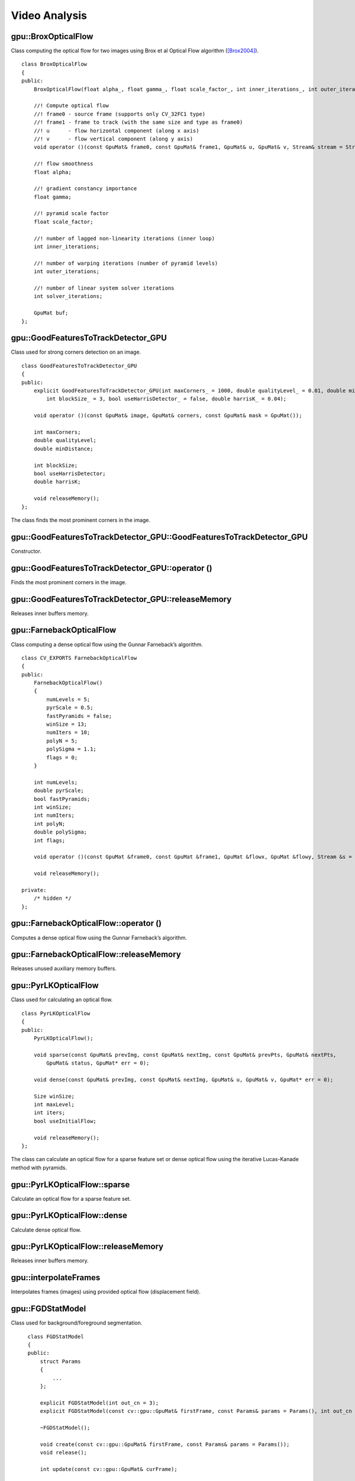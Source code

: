 Video Analysis
==============

.. highlight:: cpp



gpu::BroxOpticalFlow
--------------------
.. ocv:class:: gpu::BroxOpticalFlow

Class computing the optical flow for two images using Brox et al Optical Flow algorithm ([Brox2004]_). ::

    class BroxOpticalFlow
    {
    public:
        BroxOpticalFlow(float alpha_, float gamma_, float scale_factor_, int inner_iterations_, int outer_iterations_, int solver_iterations_);

        //! Compute optical flow
        //! frame0 - source frame (supports only CV_32FC1 type)
        //! frame1 - frame to track (with the same size and type as frame0)
        //! u      - flow horizontal component (along x axis)
        //! v      - flow vertical component (along y axis)
        void operator ()(const GpuMat& frame0, const GpuMat& frame1, GpuMat& u, GpuMat& v, Stream& stream = Stream::Null());

        //! flow smoothness
        float alpha;

        //! gradient constancy importance
        float gamma;

        //! pyramid scale factor
        float scale_factor;

        //! number of lagged non-linearity iterations (inner loop)
        int inner_iterations;

        //! number of warping iterations (number of pyramid levels)
        int outer_iterations;

        //! number of linear system solver iterations
        int solver_iterations;

        GpuMat buf;
    };



gpu::GoodFeaturesToTrackDetector_GPU
------------------------------------
.. ocv:class:: gpu::GoodFeaturesToTrackDetector_GPU

Class used for strong corners detection on an image. ::

    class GoodFeaturesToTrackDetector_GPU
    {
    public:
        explicit GoodFeaturesToTrackDetector_GPU(int maxCorners_ = 1000, double qualityLevel_ = 0.01, double minDistance_ = 0.0,
            int blockSize_ = 3, bool useHarrisDetector_ = false, double harrisK_ = 0.04);

        void operator ()(const GpuMat& image, GpuMat& corners, const GpuMat& mask = GpuMat());

        int maxCorners;
        double qualityLevel;
        double minDistance;

        int blockSize;
        bool useHarrisDetector;
        double harrisK;

        void releaseMemory();
    };

The class finds the most prominent corners in the image.

.. seealso:: :ocv:func:`goodFeaturesToTrack`



gpu::GoodFeaturesToTrackDetector_GPU::GoodFeaturesToTrackDetector_GPU
---------------------------------------------------------------------
Constructor.

.. ocv:function:: gpu::GoodFeaturesToTrackDetector_GPU::GoodFeaturesToTrackDetector_GPU(int maxCorners = 1000, double qualityLevel = 0.01, double minDistance = 0.0, int blockSize = 3, bool useHarrisDetector = false, double harrisK = 0.04)

    :param maxCorners: Maximum number of corners to return. If there are more corners than are found, the strongest of them is returned.

    :param qualityLevel: Parameter characterizing the minimal accepted quality of image corners. The parameter value is multiplied by the best corner quality measure, which is the minimal eigenvalue (see  :ocv:func:`gpu::cornerMinEigenVal` ) or the Harris function response (see  :ocv:func:`gpu::cornerHarris` ). The corners with the quality measure less than the product are rejected. For example, if the best corner has the quality measure = 1500, and the  ``qualityLevel=0.01`` , then all the corners with the quality measure less than 15 are rejected.

    :param minDistance: Minimum possible Euclidean distance between the returned corners.

    :param blockSize: Size of an average block for computing a derivative covariation matrix over each pixel neighborhood. See  :ocv:func:`cornerEigenValsAndVecs` .

    :param useHarrisDetector: Parameter indicating whether to use a Harris detector (see :ocv:func:`gpu::cornerHarris`) or :ocv:func:`gpu::cornerMinEigenVal`.

    :param harrisK: Free parameter of the Harris detector.



gpu::GoodFeaturesToTrackDetector_GPU::operator ()
-------------------------------------------------
Finds the most prominent corners in the image.

.. ocv:function:: void gpu::GoodFeaturesToTrackDetector_GPU::operator ()(const GpuMat& image, GpuMat& corners, const GpuMat& mask = GpuMat())

    :param image: Input 8-bit, single-channel image.

    :param corners: Output vector of detected corners (it will be one row matrix with CV_32FC2 type).

    :param mask: Optional region of interest. If the image is not empty (it needs to have the type  ``CV_8UC1``  and the same size as  ``image`` ), it  specifies the region in which the corners are detected.

.. seealso:: :ocv:func:`goodFeaturesToTrack`



gpu::GoodFeaturesToTrackDetector_GPU::releaseMemory
---------------------------------------------------
Releases inner buffers memory.

.. ocv:function:: void gpu::GoodFeaturesToTrackDetector_GPU::releaseMemory()



gpu::FarnebackOpticalFlow
-------------------------
.. ocv:class:: gpu::FarnebackOpticalFlow

Class computing a dense optical flow using the Gunnar Farneback’s algorithm. ::

    class CV_EXPORTS FarnebackOpticalFlow
    {
    public:
        FarnebackOpticalFlow()
        {
            numLevels = 5;
            pyrScale = 0.5;
            fastPyramids = false;
            winSize = 13;
            numIters = 10;
            polyN = 5;
            polySigma = 1.1;
            flags = 0;
        }

        int numLevels;
        double pyrScale;
        bool fastPyramids;
        int winSize;
        int numIters;
        int polyN;
        double polySigma;
        int flags;

        void operator ()(const GpuMat &frame0, const GpuMat &frame1, GpuMat &flowx, GpuMat &flowy, Stream &s = Stream::Null());

        void releaseMemory();

    private:
        /* hidden */
    };



gpu::FarnebackOpticalFlow::operator ()
--------------------------------------
Computes a dense optical flow using the Gunnar Farneback’s algorithm.

.. ocv:function:: void gpu::FarnebackOpticalFlow::operator ()(const GpuMat &frame0, const GpuMat &frame1, GpuMat &flowx, GpuMat &flowy, Stream &s = Stream::Null())

    :param frame0: First 8-bit gray-scale input image
    :param frame1: Second 8-bit gray-scale input image
    :param flowx: Flow horizontal component
    :param flowy: Flow vertical component
    :param s: Stream

.. seealso:: :ocv:func:`calcOpticalFlowFarneback`



gpu::FarnebackOpticalFlow::releaseMemory
----------------------------------------
Releases unused auxiliary memory buffers.

.. ocv:function:: void gpu::FarnebackOpticalFlow::releaseMemory()



gpu::PyrLKOpticalFlow
---------------------
.. ocv:class:: gpu::PyrLKOpticalFlow

Class used for calculating an optical flow. ::

    class PyrLKOpticalFlow
    {
    public:
        PyrLKOpticalFlow();

        void sparse(const GpuMat& prevImg, const GpuMat& nextImg, const GpuMat& prevPts, GpuMat& nextPts,
            GpuMat& status, GpuMat* err = 0);

        void dense(const GpuMat& prevImg, const GpuMat& nextImg, GpuMat& u, GpuMat& v, GpuMat* err = 0);

        Size winSize;
        int maxLevel;
        int iters;
        bool useInitialFlow;

        void releaseMemory();
    };

The class can calculate an optical flow for a sparse feature set or dense optical flow using the iterative Lucas-Kanade method with pyramids.

.. seealso:: :ocv:func:`calcOpticalFlowPyrLK`



gpu::PyrLKOpticalFlow::sparse
-----------------------------
Calculate an optical flow for a sparse feature set.

.. ocv:function:: void gpu::PyrLKOpticalFlow::sparse(const GpuMat& prevImg, const GpuMat& nextImg, const GpuMat& prevPts, GpuMat& nextPts, GpuMat& status, GpuMat* err = 0)

    :param prevImg: First 8-bit input image (supports both grayscale and color images).

    :param nextImg: Second input image of the same size and the same type as  ``prevImg`` .

    :param prevPts: Vector of 2D points for which the flow needs to be found. It must be one row matrix with CV_32FC2 type.

    :param nextPts: Output vector of 2D points (with single-precision floating-point coordinates) containing the calculated new positions of input features in the second image. When ``useInitialFlow`` is true, the vector must have the same size as in the input.

    :param status: Output status vector (CV_8UC1 type). Each element of the vector is set to 1 if the flow for the corresponding features has been found. Otherwise, it is set to 0.

    :param err: Output vector (CV_32FC1 type) that contains the difference between patches around the original and moved points or min eigen value if ``getMinEigenVals`` is checked. It can be NULL, if not needed.

.. seealso:: :ocv:func:`calcOpticalFlowPyrLK`



gpu::PyrLKOpticalFlow::dense
-----------------------------
Calculate dense optical flow.

.. ocv:function:: void gpu::PyrLKOpticalFlow::dense(const GpuMat& prevImg, const GpuMat& nextImg, GpuMat& u, GpuMat& v, GpuMat* err = 0)

    :param prevImg: First 8-bit grayscale input image.

    :param nextImg: Second input image of the same size and the same type as  ``prevImg`` .

    :param u: Horizontal component of the optical flow of the same size as input images, 32-bit floating-point, single-channel

    :param v: Vertical component of the optical flow of the same size as input images, 32-bit floating-point, single-channel

    :param err: Output vector (CV_32FC1 type) that contains the difference between patches around the original and moved points or min eigen value if ``getMinEigenVals`` is checked. It can be NULL, if not needed.



gpu::PyrLKOpticalFlow::releaseMemory
------------------------------------
Releases inner buffers memory.

.. ocv:function:: void gpu::PyrLKOpticalFlow::releaseMemory()



gpu::interpolateFrames
----------------------
Interpolates frames (images) using provided optical flow (displacement field).

.. ocv:function:: void gpu::interpolateFrames(const GpuMat& frame0, const GpuMat& frame1, const GpuMat& fu, const GpuMat& fv, const GpuMat& bu, const GpuMat& bv, float pos, GpuMat& newFrame, GpuMat& buf, Stream& stream = Stream::Null())

    :param frame0: First frame (32-bit floating point images, single channel).

    :param frame1: Second frame. Must have the same type and size as ``frame0`` .

    :param fu: Forward horizontal displacement.

    :param fv: Forward vertical displacement.

    :param bu: Backward horizontal displacement.

    :param bv: Backward vertical displacement.

    :param pos: New frame position.

    :param newFrame: Output image.

    :param buf: Temporary buffer, will have width x 6*height size, CV_32FC1 type and contain 6 GpuMat: occlusion masks for first frame, occlusion masks for second, interpolated forward horizontal flow, interpolated forward vertical flow, interpolated backward horizontal flow, interpolated backward vertical flow.

    :param stream: Stream for the asynchronous version.



gpu::FGDStatModel
-----------------
.. ocv:class:: gpu::FGDStatModel

Class used for background/foreground segmentation. ::

    class FGDStatModel
    {
    public:
        struct Params
        {
            ...
        };

        explicit FGDStatModel(int out_cn = 3);
        explicit FGDStatModel(const cv::gpu::GpuMat& firstFrame, const Params& params = Params(), int out_cn = 3);

        ~FGDStatModel();

        void create(const cv::gpu::GpuMat& firstFrame, const Params& params = Params());
        void release();

        int update(const cv::gpu::GpuMat& curFrame);

        //8UC3 or 8UC4 reference background image
        cv::gpu::GpuMat background;

        //8UC1 foreground image
        cv::gpu::GpuMat foreground;

        std::vector< std::vector<cv::Point> > foreground_regions;
    };

  The class discriminates between foreground and background pixels by building and maintaining a model of the background. Any pixel which does not fit this model is then deemed to be foreground. The class implements algorithm described in [FGD2003]_.

  The results are available through the class fields:

    .. ocv:member:: cv::gpu::GpuMat background

        The output background image.

    .. ocv:member:: cv::gpu::GpuMat foreground

        The output foreground mask as an 8-bit binary image.

    .. ocv:member:: cv::gpu::GpuMat foreground_regions

        The output foreground regions calculated by :ocv:func:`findContours`.



gpu::FGDStatModel::FGDStatModel
-------------------------------
Constructors.

.. ocv:function:: gpu::FGDStatModel::FGDStatModel(int out_cn = 3)
.. ocv:function:: gpu::FGDStatModel::FGDStatModel(const cv::gpu::GpuMat& firstFrame, const Params& params = Params(), int out_cn = 3)

    :param firstFrame: First frame from video stream. Supports 3- and 4-channels input ( ``CV_8UC3`` and ``CV_8UC4`` ).

    :param params: Algorithm's parameters. See [FGD2003]_ for explanation.

    :param out_cn: Channels count in output result and inner buffers. Can be 3 or 4. 4-channels version requires more memory, but works a bit faster.

.. seealso:: :ocv:func:`gpu::FGDStatModel::create`



gpu::FGDStatModel::create
-------------------------
Initializes background model.

.. ocv:function:: void gpu::FGDStatModel::create(const cv::gpu::GpuMat& firstFrame, const Params& params = Params())

    :param firstFrame: First frame from video stream. Supports 3- and 4-channels input ( ``CV_8UC3`` and ``CV_8UC4`` ).

    :param params: Algorithm's parameters. See [FGD2003]_ for explanation.



gpu::FGDStatModel::release
--------------------------
Releases all inner buffer's memory.

.. ocv:function:: void gpu::FGDStatModel::release()



gpu::FGDStatModel::update
--------------------------
Updates the background model and returns foreground regions count.

.. ocv:function:: int gpu::FGDStatModel::update(const cv::gpu::GpuMat& curFrame)

    :param curFrame: Next video frame.



gpu::MOG_GPU
------------
.. ocv:class:: gpu::MOG_GPU

Gaussian Mixture-based Backbround/Foreground Segmentation Algorithm. ::

    class MOG_GPU
    {
    public:
        MOG_GPU(int nmixtures = -1);

        void initialize(Size frameSize, int frameType);

        void operator()(const GpuMat& frame, GpuMat& fgmask, float learningRate = 0.0f, Stream& stream = Stream::Null());

        void getBackgroundImage(GpuMat& backgroundImage, Stream& stream = Stream::Null()) const;

        void release();

        int history;
        float varThreshold;
        float backgroundRatio;
        float noiseSigma;
    };

The class discriminates between foreground and background pixels by building and maintaining a model of the background. Any pixel which does not fit this model is then deemed to be foreground. The class implements algorithm described in [MOG2001]_.

.. seealso:: :ocv:class:`BackgroundSubtractorMOG`



gpu::MOG_GPU::MOG_GPU
---------------------
The constructor.

.. ocv:function:: gpu::MOG_GPU::MOG_GPU(int nmixtures = -1)

    :param nmixtures: Number of Gaussian mixtures.

Default constructor sets all parameters to default values.



gpu::MOG_GPU::operator()
------------------------
Updates the background model and returns the foreground mask.

.. ocv:function:: void gpu::MOG_GPU::operator()(const GpuMat& frame, GpuMat& fgmask, float learningRate = 0.0f, Stream& stream = Stream::Null())

    :param frame: Next video frame.

    :param fgmask: The output foreground mask as an 8-bit binary image.

    :param stream: Stream for the asynchronous version.



gpu::MOG_GPU::getBackgroundImage
--------------------------------
Computes a background image.

.. ocv:function:: void gpu::MOG_GPU::getBackgroundImage(GpuMat& backgroundImage, Stream& stream = Stream::Null()) const

    :param backgroundImage: The output background image.

    :param stream: Stream for the asynchronous version.



gpu::MOG_GPU::release
---------------------
Releases all inner buffer's memory.

.. ocv:function:: void gpu::MOG_GPU::release()



gpu::MOG2_GPU
-------------
.. ocv:class:: gpu::MOG2_GPU

Gaussian Mixture-based Background/Foreground Segmentation Algorithm. ::

    class MOG2_GPU
    {
    public:
        MOG2_GPU(int nmixtures = -1);

        void initialize(Size frameSize, int frameType);

        void operator()(const GpuMat& frame, GpuMat& fgmask, float learningRate = 0.0f, Stream& stream = Stream::Null());

        void getBackgroundImage(GpuMat& backgroundImage, Stream& stream = Stream::Null()) const;

        void release();

        // parameters
        ...
    };

  The class discriminates between foreground and background pixels by building and maintaining a model of the background. Any pixel which does not fit this model is then deemed to be foreground. The class implements algorithm described in [MOG2004]_.

  Here are important members of the class that control the algorithm, which you can set after constructing the class instance:

    .. ocv:member:: float backgroundRatio

        Threshold defining whether the component is significant enough to be included into the background model ( corresponds to ``TB=1-cf`` from the paper??which paper??). ``cf=0.1 => TB=0.9`` is default. For ``alpha=0.001``, it means that the mode should exist for approximately 105 frames before it is considered foreground.

    .. ocv:member:: float varThreshold

        Threshold for the squared Mahalanobis distance that helps decide when a sample is close to the existing components (corresponds to ``Tg``). If it is not close to any component, a new component is generated. ``3 sigma => Tg=3*3=9`` is default. A smaller ``Tg`` value generates more components. A higher ``Tg`` value may result in a small number of components but they can grow too large.

    .. ocv:member:: float fVarInit

        Initial variance for the newly generated components. It affects the speed of adaptation. The parameter value is based on your estimate of the typical standard deviation from the images. OpenCV uses 15 as a reasonable value.

    .. ocv:member:: float fVarMin

        Parameter used to further control the variance.

    .. ocv:member:: float fVarMax

        Parameter used to further control the variance.

    .. ocv:member:: float fCT

        Complexity reduction parameter. This parameter defines the number of samples needed to accept to prove the component exists. ``CT=0.05`` is a default value for all the samples. By setting ``CT=0`` you get an algorithm very similar to the standard Stauffer&Grimson algorithm.

    .. ocv:member:: uchar nShadowDetection

        The value for marking shadow pixels in the output foreground mask. Default value is 127.

    .. ocv:member:: float fTau

        Shadow threshold. The shadow is detected if the pixel is a darker version of the background. ``Tau`` is a threshold defining how much darker the shadow can be. ``Tau= 0.5`` means that if a pixel is more than twice darker then it is not shadow. See [ShadowDetect2003]_.

    .. ocv:member:: bool bShadowDetection

        Parameter defining whether shadow detection should be enabled.

.. seealso:: :ocv:class:`BackgroundSubtractorMOG2`



gpu::MOG2_GPU::MOG2_GPU
-----------------------
The constructor.

.. ocv:function:: gpu::MOG2_GPU::MOG2_GPU(int nmixtures = -1)

    :param nmixtures: Number of Gaussian mixtures.

Default constructor sets all parameters to default values.



gpu::MOG2_GPU::operator()
-------------------------
Updates the background model and returns the foreground mask.

.. ocv:function:: void gpu::MOG2_GPU::operator()( const GpuMat& frame, GpuMat& fgmask, float learningRate=-1.0f, Stream& stream=Stream::Null() )

    :param frame: Next video frame.

    :param fgmask: The output foreground mask as an 8-bit binary image.

    :param stream: Stream for the asynchronous version.



gpu::MOG2_GPU::getBackgroundImage
---------------------------------
Computes a background image.

.. ocv:function:: void gpu::MOG2_GPU::getBackgroundImage(GpuMat& backgroundImage, Stream& stream = Stream::Null()) const

    :param backgroundImage: The output background image.

    :param stream: Stream for the asynchronous version.



gpu::MOG2_GPU::release
----------------------
Releases all inner buffer's memory.

.. ocv:function:: void gpu::MOG2_GPU::release()



gpu::GMG_GPU
------------
.. ocv:class:: gpu::GMG_GPU

  Class used for background/foreground segmentation. ::

    class GMG_GPU_GPU
    {
    public:
        GMG_GPU();

        void initialize(Size frameSize, float min = 0.0f, float max = 255.0f);

        void operator ()(const GpuMat& frame, GpuMat& fgmask, float learningRate = -1.0f, Stream& stream = Stream::Null());

        void release();

        int    maxFeatures;
        float  learningRate;
        int    numInitializationFrames;
        int    quantizationLevels;
        float  backgroundPrior;
        float  decisionThreshold;
        int    smoothingRadius;

        ...
    };

  The class discriminates between foreground and background pixels by building and maintaining a model of the background. Any pixel which does not fit this model is then deemed to be foreground. The class implements algorithm described in [GMG2012]_.

  Here are important members of the class that control the algorithm, which you can set after constructing the class instance:

    .. ocv:member:: int maxFeatures

        Total number of distinct colors to maintain in histogram.

    .. ocv:member:: float learningRate

        Set between 0.0 and 1.0, determines how quickly features are "forgotten" from histograms.

    .. ocv:member:: int numInitializationFrames

        Number of frames of video to use to initialize histograms.

    .. ocv:member:: int quantizationLevels

        Number of discrete levels in each channel to be used in histograms.

    .. ocv:member:: float backgroundPrior

        Prior probability that any given pixel is a background pixel. A sensitivity parameter.

    .. ocv:member:: float decisionThreshold

        Value above which pixel is determined to be FG.

    .. ocv:member:: float smoothingRadius

        Smoothing radius, in pixels, for cleaning up FG image.



gpu::GMG_GPU::GMG_GPU
---------------------
The default constructor.

.. ocv:function:: gpu::GMG_GPU::GMG_GPU()

Default constructor sets all parameters to default values.



gpu::GMG_GPU::initialize
------------------------
Initialize background model and allocates all inner buffers.

.. ocv:function:: void gpu::GMG_GPU::initialize(Size frameSize, float min = 0.0f, float max = 255.0f)

    :param frameSize: Input frame size.

    :param min: Minimum value taken on by pixels in image sequence. Usually 0.

    :param max: Maximum value taken on by pixels in image sequence, e.g. 1.0 or 255.



gpu::GMG_GPU::operator()
------------------------
Updates the background model and returns the foreground mask

.. ocv:function:: void gpu::GMG_GPU::operator ()( const GpuMat& frame, GpuMat& fgmask, float learningRate=-1.0f, Stream& stream=Stream::Null() )

    :param frame: Next video frame.

    :param fgmask: The output foreground mask as an 8-bit binary image.

    :param stream: Stream for the asynchronous version.



gpu::GMG_GPU::release
---------------------
Releases all inner buffer's memory.

.. ocv:function:: void gpu::GMG_GPU::release()



.. [Brox2004] T. Brox, A. Bruhn, N. Papenberg, J. Weickert. *High accuracy optical flow estimation based on a theory for warping*. ECCV 2004.
.. [FGD2003] Liyuan Li, Weimin Huang, Irene Y.H. Gu, and Qi Tian. *Foreground Object Detection from Videos Containing Complex Background*. ACM MM2003 9p, 2003.
.. [MOG2001] P. KadewTraKuPong and R. Bowden. *An improved adaptive background mixture model for real-time tracking with shadow detection*. Proc. 2nd European Workshop on Advanced Video-Based Surveillance Systems, 2001
.. [MOG2004] Z. Zivkovic. *Improved adaptive Gausian mixture model for background subtraction*. International Conference Pattern Recognition, UK, August, 2004
.. [ShadowDetect2003] Prati, Mikic, Trivedi and Cucchiarra. *Detecting Moving Shadows...*. IEEE PAMI, 2003
.. [GMG2012] A. Godbehere, A. Matsukawa and K. Goldberg. *Visual Tracking of Human Visitors under Variable-Lighting Conditions for a Responsive Audio Art Installation*. American Control Conference, Montreal, June 2012
